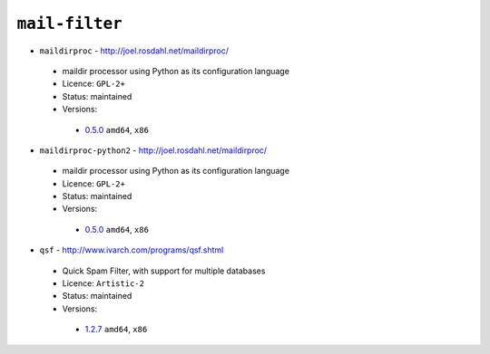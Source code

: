 ``mail-filter``
---------------

* ``maildirproc`` - http://joel.rosdahl.net/maildirproc/

 * maildir processor using Python as its configuration language
 * Licence: ``GPL-2+``
 * Status: maintained
 * Versions:

  * `0.5.0 <https://github.com/JNRowe/jnrowe-misc/blob/master/mail-filter/maildirproc/maildirproc-0.5.0.ebuild>`__  ``amd64``, ``x86``

* ``maildirproc-python2`` - http://joel.rosdahl.net/maildirproc/

 * maildir processor using Python as its configuration language
 * Licence: ``GPL-2+``
 * Status: maintained
 * Versions:

  * `0.5.0 <https://github.com/JNRowe/jnrowe-misc/blob/master/mail-filter/maildirproc-python2/maildirproc-python2-0.5.0.ebuild>`__  ``amd64``, ``x86``

* ``qsf`` - http://www.ivarch.com/programs/qsf.shtml

 * Quick Spam Filter, with support for multiple databases
 * Licence: ``Artistic-2``
 * Status: maintained
 * Versions:

  * `1.2.7 <https://github.com/JNRowe/jnrowe-misc/blob/master/mail-filter/qsf/qsf-1.2.7.ebuild>`__  ``amd64``, ``x86``

